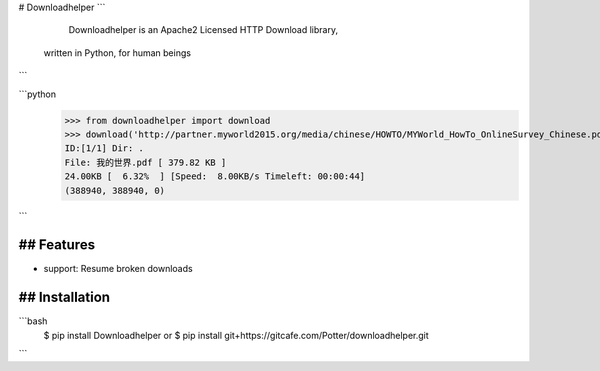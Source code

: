 # Downloadhelper
```
    Downloadhelper is an Apache2 Licensed HTTP Download library, 
  written in Python, for human beings
```

```python
  >>> from downloadhelper import download
  >>> download('http://partner.myworld2015.org/media/chinese/HOWTO/MYWorld_HowTo_OnlineSurvey_Chinese.pdf', '我的世界.pdf')
  ID:[1/1] Dir: .                                                 
  File: 我的世界.pdf [ 379.82 KB ]
  24.00KB [  6.32%  ] [Speed:  8.00KB/s Timeleft: 00:00:44] 
  (388940, 388940, 0)
```

## Features
--------------------
* support: Resume broken downloads

## Installation
-------------------------
```bash
  $ pip install Downloadhelper
  or
  $ pip install git+https://gitcafe.com/Potter/downloadhelper.git
```
